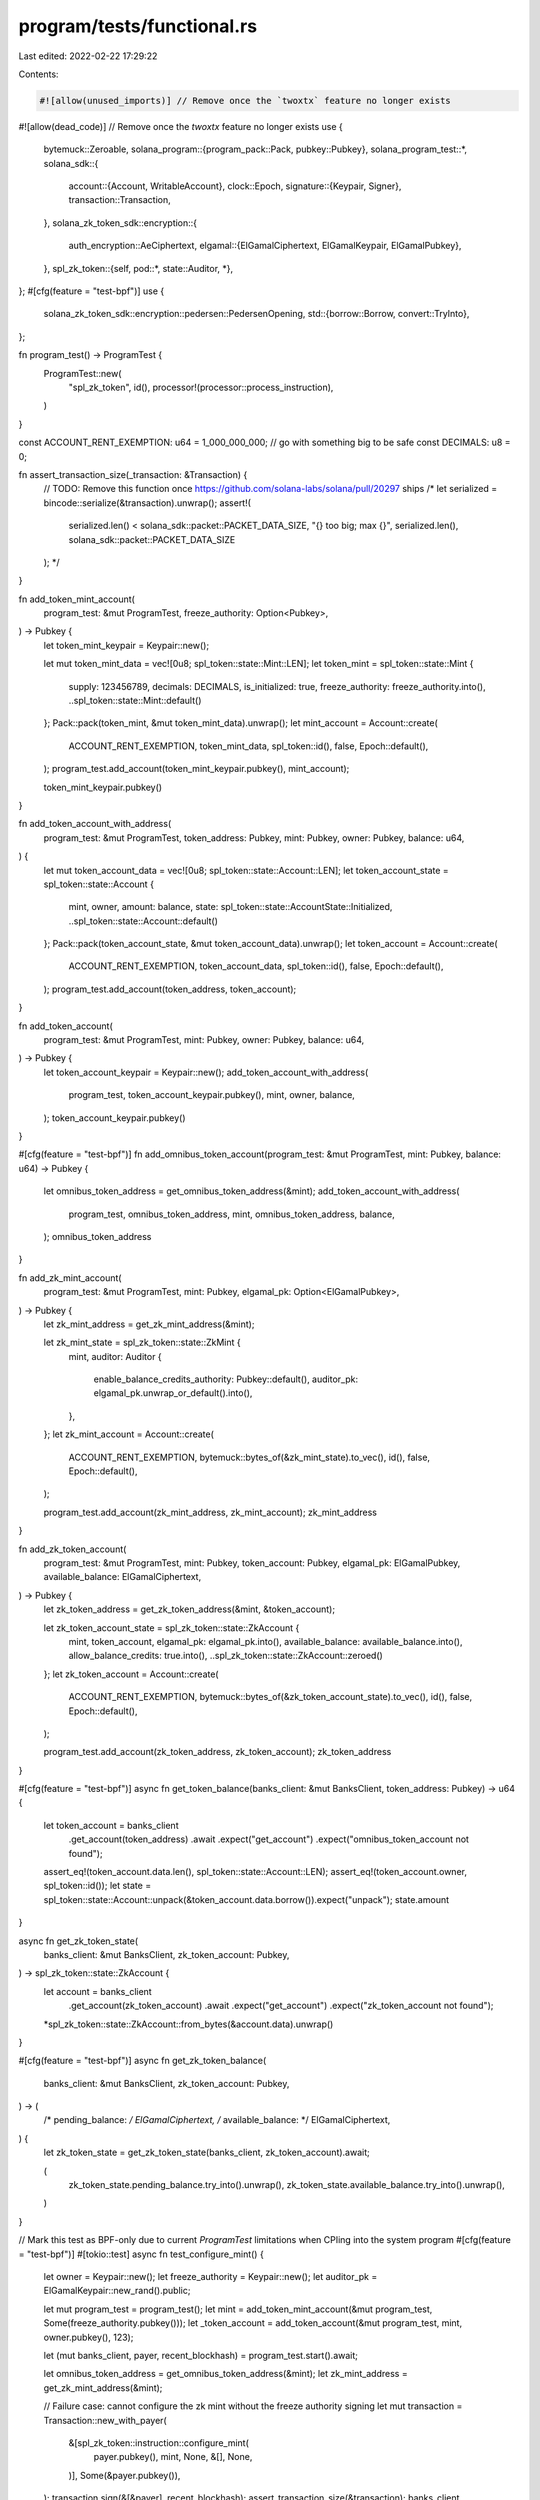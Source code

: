 program/tests/functional.rs
===========================

Last edited: 2022-02-22 17:29:22

Contents:

.. code-block:: rs

    #![allow(unused_imports)] // Remove once the `twoxtx` feature no longer exists
#![allow(dead_code)] // Remove once the `twoxtx` feature no longer exists
use {
    bytemuck::Zeroable,
    solana_program::{program_pack::Pack, pubkey::Pubkey},
    solana_program_test::*,
    solana_sdk::{
        account::{Account, WritableAccount},
        clock::Epoch,
        signature::{Keypair, Signer},
        transaction::Transaction,
    },
    solana_zk_token_sdk::encryption::{
        auth_encryption::AeCiphertext,
        elgamal::{ElGamalCiphertext, ElGamalKeypair, ElGamalPubkey},
    },
    spl_zk_token::{self, pod::*, state::Auditor, *},
};
#[cfg(feature = "test-bpf")]
use {
    solana_zk_token_sdk::encryption::pedersen::PedersenOpening,
    std::{borrow::Borrow, convert::TryInto},
};

fn program_test() -> ProgramTest {
    ProgramTest::new(
        "spl_zk_token",
        id(),
        processor!(processor::process_instruction),
    )
}

const ACCOUNT_RENT_EXEMPTION: u64 = 1_000_000_000; // go with something big to be safe
const DECIMALS: u8 = 0;

fn assert_transaction_size(_transaction: &Transaction) {
    // TODO: Remove this function once https://github.com/solana-labs/solana/pull/20297 ships
    /*
    let serialized = bincode::serialize(&transaction).unwrap();
    assert!(
        serialized.len() < solana_sdk::packet::PACKET_DATA_SIZE,
        "{} too big; max {}",
        serialized.len(),
        solana_sdk::packet::PACKET_DATA_SIZE
    );
    */
}

fn add_token_mint_account(
    program_test: &mut ProgramTest,
    freeze_authority: Option<Pubkey>,
) -> Pubkey {
    let token_mint_keypair = Keypair::new();

    let mut token_mint_data = vec![0u8; spl_token::state::Mint::LEN];
    let token_mint = spl_token::state::Mint {
        supply: 123456789,
        decimals: DECIMALS,
        is_initialized: true,
        freeze_authority: freeze_authority.into(),
        ..spl_token::state::Mint::default()
    };
    Pack::pack(token_mint, &mut token_mint_data).unwrap();
    let mint_account = Account::create(
        ACCOUNT_RENT_EXEMPTION,
        token_mint_data,
        spl_token::id(),
        false,
        Epoch::default(),
    );
    program_test.add_account(token_mint_keypair.pubkey(), mint_account);

    token_mint_keypair.pubkey()
}

fn add_token_account_with_address(
    program_test: &mut ProgramTest,
    token_address: Pubkey,
    mint: Pubkey,
    owner: Pubkey,
    balance: u64,
) {
    let mut token_account_data = vec![0u8; spl_token::state::Account::LEN];
    let token_account_state = spl_token::state::Account {
        mint,
        owner,
        amount: balance,
        state: spl_token::state::AccountState::Initialized,
        ..spl_token::state::Account::default()
    };
    Pack::pack(token_account_state, &mut token_account_data).unwrap();
    let token_account = Account::create(
        ACCOUNT_RENT_EXEMPTION,
        token_account_data,
        spl_token::id(),
        false,
        Epoch::default(),
    );
    program_test.add_account(token_address, token_account);
}

fn add_token_account(
    program_test: &mut ProgramTest,
    mint: Pubkey,
    owner: Pubkey,
    balance: u64,
) -> Pubkey {
    let token_account_keypair = Keypair::new();
    add_token_account_with_address(
        program_test,
        token_account_keypair.pubkey(),
        mint,
        owner,
        balance,
    );
    token_account_keypair.pubkey()
}

#[cfg(feature = "test-bpf")]
fn add_omnibus_token_account(program_test: &mut ProgramTest, mint: Pubkey, balance: u64) -> Pubkey {
    let omnibus_token_address = get_omnibus_token_address(&mint);
    add_token_account_with_address(
        program_test,
        omnibus_token_address,
        mint,
        omnibus_token_address,
        balance,
    );
    omnibus_token_address
}

fn add_zk_mint_account(
    program_test: &mut ProgramTest,
    mint: Pubkey,
    elgamal_pk: Option<ElGamalPubkey>,
) -> Pubkey {
    let zk_mint_address = get_zk_mint_address(&mint);

    let zk_mint_state = spl_zk_token::state::ZkMint {
        mint,
        auditor: Auditor {
            enable_balance_credits_authority: Pubkey::default(),
            auditor_pk: elgamal_pk.unwrap_or_default().into(),
        },
    };
    let zk_mint_account = Account::create(
        ACCOUNT_RENT_EXEMPTION,
        bytemuck::bytes_of(&zk_mint_state).to_vec(),
        id(),
        false,
        Epoch::default(),
    );

    program_test.add_account(zk_mint_address, zk_mint_account);
    zk_mint_address
}

fn add_zk_token_account(
    program_test: &mut ProgramTest,
    mint: Pubkey,
    token_account: Pubkey,
    elgamal_pk: ElGamalPubkey,
    available_balance: ElGamalCiphertext,
) -> Pubkey {
    let zk_token_address = get_zk_token_address(&mint, &token_account);

    let zk_token_account_state = spl_zk_token::state::ZkAccount {
        mint,
        token_account,
        elgamal_pk: elgamal_pk.into(),
        available_balance: available_balance.into(),
        allow_balance_credits: true.into(),
        ..spl_zk_token::state::ZkAccount::zeroed()
    };
    let zk_token_account = Account::create(
        ACCOUNT_RENT_EXEMPTION,
        bytemuck::bytes_of(&zk_token_account_state).to_vec(),
        id(),
        false,
        Epoch::default(),
    );

    program_test.add_account(zk_token_address, zk_token_account);
    zk_token_address
}

#[cfg(feature = "test-bpf")]
async fn get_token_balance(banks_client: &mut BanksClient, token_address: Pubkey) -> u64 {
    let token_account = banks_client
        .get_account(token_address)
        .await
        .expect("get_account")
        .expect("omnibus_token_account not found");
    assert_eq!(token_account.data.len(), spl_token::state::Account::LEN);
    assert_eq!(token_account.owner, spl_token::id());
    let state = spl_token::state::Account::unpack(&token_account.data.borrow()).expect("unpack");
    state.amount
}

async fn get_zk_token_state(
    banks_client: &mut BanksClient,
    zk_token_account: Pubkey,
) -> spl_zk_token::state::ZkAccount {
    let account = banks_client
        .get_account(zk_token_account)
        .await
        .expect("get_account")
        .expect("zk_token_account not found");
    *spl_zk_token::state::ZkAccount::from_bytes(&account.data).unwrap()
}

#[cfg(feature = "test-bpf")]
async fn get_zk_token_balance(
    banks_client: &mut BanksClient,
    zk_token_account: Pubkey,
) -> (
    /* pending_balance: */ ElGamalCiphertext,
    /* available_balance: */ ElGamalCiphertext,
) {
    let zk_token_state = get_zk_token_state(banks_client, zk_token_account).await;

    (
        zk_token_state.pending_balance.try_into().unwrap(),
        zk_token_state.available_balance.try_into().unwrap(),
    )
}

// Mark this test as BPF-only due to current `ProgramTest` limitations when CPIing into the system program
#[cfg(feature = "test-bpf")]
#[tokio::test]
async fn test_configure_mint() {
    let owner = Keypair::new();
    let freeze_authority = Keypair::new();
    let auditor_pk = ElGamalKeypair::new_rand().public;

    let mut program_test = program_test();
    let mint = add_token_mint_account(&mut program_test, Some(freeze_authority.pubkey()));
    let _token_account = add_token_account(&mut program_test, mint, owner.pubkey(), 123);

    let (mut banks_client, payer, recent_blockhash) = program_test.start().await;

    let omnibus_token_address = get_omnibus_token_address(&mint);
    let zk_mint_address = get_zk_mint_address(&mint);

    // Failure case: cannot configure the zk mint without the freeze authority signing
    let mut transaction = Transaction::new_with_payer(
        &[spl_zk_token::instruction::configure_mint(
            payer.pubkey(),
            mint,
            None,
            &[],
            None,
        )],
        Some(&payer.pubkey()),
    );
    transaction.sign(&[&payer], recent_blockhash);
    assert_transaction_size(&transaction);
    banks_client
        .process_transaction(transaction)
        .await
        .unwrap_err();

    // Success case: configure the zk mint
    let mut transaction = Transaction::new_with_payer(
        &[spl_zk_token::instruction::configure_mint(
            payer.pubkey(),
            mint,
            Some(freeze_authority.pubkey()),
            &[],
            Some(Auditor {
                auditor_pk: auditor_pk.into(),
                enable_balance_credits_authority: Pubkey::default(),
            }),
        )],
        Some(&payer.pubkey()),
    );
    transaction.sign(&[&payer, &freeze_authority], recent_blockhash);
    assert_transaction_size(&transaction);
    banks_client.process_transaction(transaction).await.unwrap();

    // Omnibus account now exists
    assert_eq!(
        get_token_balance(&mut banks_client, omnibus_token_address).await,
        0
    );

    // ZkMint account now exists
    let zk_mint_account = banks_client
        .get_account(zk_mint_address)
        .await
        .expect("get_account")
        .expect("zk_mint_account not found");

    assert_eq!(zk_mint_account.owner, spl_zk_token::id());
    let zk_mint = pod_from_bytes::<state::ZkMint>(&zk_mint_account.data).unwrap();
    assert_eq!(zk_mint.mint, mint.into());
    assert!(zk_mint.auditor.auditor_enabled());
    assert_eq!(
        zk_mint.auditor.maybe_enable_balance_credits_authority(),
        None
    );
}

#[tokio::test]
#[ignore]
async fn test_update_auditor() {
    todo!()
}

// Mark this test as BPF-only due to current `ProgramTest` limitations when CPIing into the system program
#[cfg(feature = "test-bpf")]
#[tokio::test]
async fn test_configure_account() {
    let owner = Keypair::new();
    let elgamal_pk = ElGamalKeypair::new_rand().public;

    let mut program_test = program_test();

    let mint = add_token_mint_account(&mut program_test, None);
    let token_account = add_token_account(&mut program_test, mint, owner.pubkey(), 123);
    let (mut banks_client, payer, recent_blockhash) = program_test.start().await;

    let zk_token_account = get_zk_token_address(&mint, &token_account);

    let mut transaction = Transaction::new_with_payer(
        &spl_zk_token::instruction::configure_account(
            payer.pubkey(),
            zk_token_account,
            elgamal_pk,
            AeCiphertext::default(),
            token_account,
            owner.pubkey(),
            &[],
        ),
        Some(&payer.pubkey()),
    );
    transaction.sign(&[&payer, &owner], recent_blockhash);
    assert_transaction_size(&transaction);
    banks_client.process_transaction(transaction).await.unwrap();

    // Zk token account now exists
    let account = banks_client
        .get_account(zk_token_account)
        .await
        .expect("get_account")
        .expect("zk_token_account not found");
    assert_eq!(account.owner, id());
    let zk_token_state = spl_zk_token::state::ZkAccount::from_bytes(&account.data).unwrap();
    assert_eq!(zk_token_state.mint, mint.into());
    assert_eq!(zk_token_state.token_account, token_account.into());
    assert_eq!(zk_token_state.elgamal_pk, elgamal_pk.into());
    assert_eq!(zk_token_state.allow_balance_credits, false.into());
}

#[cfg(feature = "twoxtx")]
#[tokio::test]
async fn test_close_account() {
    let owner = Keypair::new();
    let reclaim_account = Keypair::new();

    let elgamal_keypair = ElGamalKeypair::default();
    let elgamal_pk = elgamal_keypair.public;

    let mut program_test = program_test();

    let mint = add_token_mint_account(&mut program_test, None);
    let token_account = add_token_account(&mut program_test, mint, owner.pubkey(), 123);

    let zk_available_balance = 0u64;
    let zk_available_balance_ct = elgamal_pk.encrypt(zk_available_balance);
    let zk_token_account = add_zk_token_account(
        &mut program_test,
        mint,
        token_account,
        elgamal_pk,
        zk_available_balance_ct,
    );

    let (mut banks_client, payer, recent_blockhash) = program_test.start().await;
    let data =
        spl_zk_token::instruction::CloseAccountData::new(&elgamal_keypair, zk_available_balance_ct);

    let mut transaction = Transaction::new_with_payer(
        &spl_zk_token::instruction::close_account(
            zk_token_account,
            token_account,
            reclaim_account.pubkey(),
            owner.pubkey(),
            &[],
            &data,
        ),
        Some(&payer.pubkey()),
    );
    transaction.sign(&[&payer, &owner], recent_blockhash);
    assert_transaction_size(&transaction);
    banks_client.process_transaction(transaction).await.unwrap();

    // zk_token_account is now gone
    assert_eq!(
        banks_client
            .get_account(zk_token_account)
            .await
            .expect("get_account"),
        None
    );

    //confirm reclaim_account balance is correct
    assert_eq!(
        banks_client
            .get_balance(reclaim_account.pubkey())
            .await
            .expect("get_balance"),
        ACCOUNT_RENT_EXEMPTION
    );
}

// Mark this test as BPF-only due to current `ProgramTest` limitations when CPIing into the SPL Token program
#[cfg(feature = "test-bpf")]
#[cfg(feature = "twoxtx")]
#[tokio::test]
async fn test_deposit() {
    let owner = Keypair::new();
    let elgamal_pk = ElGamalKeypair::default().public;

    let mut program_test = program_test();
    let mint = add_token_mint_account(&mut program_test, None);
    let omnibus_token_address = add_omnibus_token_account(&mut program_test, mint, 0);
    let token_account = add_token_account(&mut program_test, mint, owner.pubkey(), 123);
    let zk_token_account = add_zk_token_account(
        &mut program_test,
        mint,
        token_account,
        elgamal_pk,
        ElGamalCiphertext::default(), /* 0 balance */
    );
    let (mut banks_client, payer, recent_blockhash) = program_test.start().await;

    assert_eq!(
        get_token_balance(&mut banks_client, token_account).await,
        123
    );
    assert_eq!(
        get_token_balance(&mut banks_client, omnibus_token_address).await,
        0
    );

    let mut transaction = Transaction::new_with_payer(
        &spl_zk_token::instruction::deposit(
            token_account,
            mint,
            zk_token_account,
            token_account,
            owner.pubkey(),
            &[],
            1,
            DECIMALS,
        ),
        Some(&payer.pubkey()),
    );
    transaction.sign(&[&payer, &owner], recent_blockhash);
    assert_transaction_size(&transaction);
    banks_client.process_transaction(transaction).await.unwrap();

    assert_eq!(
        get_token_balance(&mut banks_client, token_account).await,
        122
    );
    assert_eq!(
        get_token_balance(&mut banks_client, omnibus_token_address).await,
        1
    );

    let public = ElGamalPubkey::default();
    let expected_pending_ct = public.encrypt_with(1_u64, &PedersenOpening::default());

    assert_eq!(
        get_zk_token_balance(&mut banks_client, zk_token_account).await,
        (expected_pending_ct, ElGamalCiphertext::default())
    );

    assert_eq!(
        u64::from(
            get_zk_token_state(&mut banks_client, zk_token_account)
                .await
                .pending_balance_credit_counter
        ),
        1,
    );

    let mut transaction = Transaction::new_with_payer(
        &spl_zk_token::instruction::apply_pending_balance(
            zk_token_account,
            token_account,
            owner.pubkey(),
            &[],
            /*expected_pending_balance_credit_counter=*/ 1,
            AeCiphertext::default(),
        ),
        Some(&payer.pubkey()),
    );
    transaction.sign(&[&payer, &owner], recent_blockhash);
    assert_transaction_size(&transaction);
    banks_client.process_transaction(transaction).await.unwrap();

    assert_eq!(
        get_zk_token_balance(&mut banks_client, zk_token_account).await,
        (ElGamalCiphertext::default(), expected_pending_ct)
    );
}

// Mark this test as BPF-only due to current `ProgramTest` limitations when CPIing into the SPL Token program
#[cfg(feature = "test-bpf")]
#[cfg(feature = "twoxtx")]
#[tokio::test]
async fn test_withdraw() {
    let owner = Keypair::new();
    let elgamal = ElGamalKeypair::default();

    let zk_available_balance = 123;
    let zk_available_balance_ct = elgamal.public.encrypt(zk_available_balance);

    let mut program_test = program_test();
    let mint = add_token_mint_account(&mut program_test, None);
    let omnibus_token_address =
        add_omnibus_token_account(&mut program_test, mint, zk_available_balance);
    let token_account = add_token_account(&mut program_test, mint, owner.pubkey(), 0);

    let zk_token_account = add_zk_token_account(
        &mut program_test,
        mint,
        token_account,
        elgamal.public,
        zk_available_balance_ct,
    );
    let (mut banks_client, payer, recent_blockhash) = program_test.start().await;

    assert_eq!(get_token_balance(&mut banks_client, token_account).await, 0);
    assert_eq!(
        get_token_balance(&mut banks_client, omnibus_token_address).await,
        123
    );

    let withdraw_data = spl_zk_token::instruction::WithdrawData::new(
        1,
        &elgamal,
        zk_available_balance,
        zk_available_balance_ct,
    );
    let zk_new_available_balance_ct = withdraw_data.final_balance_ct;

    let mut transaction = Transaction::new_with_payer(
        &spl_zk_token::instruction::withdraw(
            zk_token_account,
            token_account,
            token_account,
            &mint,
            owner.pubkey(),
            &[],
            1,
            DECIMALS,
            AeCiphertext::default(),
            &withdraw_data,
        ),
        Some(&payer.pubkey()),
    );
    transaction.sign(&[&payer, &owner], recent_blockhash);
    assert_transaction_size(&transaction);
    banks_client.process_transaction(transaction).await.unwrap();

    assert_eq!(get_token_balance(&mut banks_client, token_account).await, 1);
    assert_eq!(
        get_token_balance(&mut banks_client, omnibus_token_address).await,
        122
    );

    assert_eq!(
        get_zk_token_balance(&mut banks_client, zk_token_account).await,
        (
            ElGamalCiphertext::default(),
            zk_new_available_balance_ct.try_into().unwrap()
        )
    );
}

#[cfg(feature = "twoxtx")]
#[tokio::test]
async fn test_transfer() {
    let owner = Keypair::new();
    let src_elgamal = ElGamalKeypair::default();
    let dst_elgamal = ElGamalKeypair::default();

    let src_zk_available_balance = 123_u64;
    let src_zk_available_balance_ct = src_elgamal.public.encrypt(src_zk_available_balance);

    let dst_zk_available_balance = 0_u64;
    let dst_zk_available_balance_ct = dst_elgamal.public.encrypt(dst_zk_available_balance);

    let mut program_test = program_test();
    let mint = add_token_mint_account(&mut program_test, None);

    let auditor_pk = ElGamalKeypair::default().public;
    let _zk_auditor_address = add_zk_mint_account(&mut program_test, mint, None);

    let src_token_account = add_token_account(&mut program_test, mint, owner.pubkey(), 0);
    let src_zk_token_account = add_zk_token_account(
        &mut program_test,
        mint,
        src_token_account,
        src_elgamal.public,
        src_zk_available_balance_ct,
    );
    let dst_token_account = add_token_account(&mut program_test, mint, owner.pubkey(), 0);
    let dst_zk_token_account = add_zk_token_account(
        &mut program_test,
        mint,
        dst_token_account,
        dst_elgamal.public,
        dst_zk_available_balance_ct,
    );
    let (mut banks_client, payer, recent_blockhash) = program_test.start().await;

    let transfer_amount = 1;

    let transfer_data = spl_zk_token::instruction::TransferData::new(
        transfer_amount,
        src_zk_available_balance,
        src_zk_available_balance_ct,
        &src_elgamal,
        dst_elgamal.public,
        auditor_pk,
    );

    let mut instructions = spl_zk_token::instruction::transfer(
        src_zk_token_account,
        src_token_account,
        dst_zk_token_account,
        dst_token_account,
        &mint,
        owner.pubkey(),
        &[],
        AeCiphertext::default(),
        &transfer_data,
    );

    instructions.push(spl_memo::build_memo(
        b"A memo in the transfer transaction.....",
        &[],
    ));
    let mut transaction = Transaction::new_with_payer(&instructions, Some(&payer.pubkey()));
    transaction.sign(&[&payer, &owner], recent_blockhash);

    assert_transaction_size(&transaction);
    banks_client.process_transaction(transaction).await.unwrap();

    assert_eq!(
        u64::from(
            get_zk_token_state(&mut banks_client, dst_zk_token_account)
                .await
                .pending_balance_credit_counter
        ),
        1,
    );

    // TODO: Check balances of src_zk_token_account and dst_zk_token_accounts

    let mut transaction = Transaction::new_with_payer(
        &spl_zk_token::instruction::apply_pending_balance(
            dst_zk_token_account,
            dst_token_account,
            owner.pubkey(),
            &[],
            1,
            AeCiphertext::default(),
        ),
        Some(&payer.pubkey()),
    );
    transaction.sign(&[&payer, &owner], recent_blockhash);
    assert_transaction_size(&transaction);
    banks_client.process_transaction(transaction).await.unwrap();

    // TODO: Check balance of dst_zk_token_account
}

#[cfg(feature = "twoxtx")]
#[tokio::test]
async fn test_transfer_self() {
    let owner = Keypair::new();

    let mut program_test = program_test();
    let mint = add_token_mint_account(&mut program_test, None);

    let auditor_pk = ElGamalKeypair::default().public;
    let _zk_auditor_address = add_zk_mint_account(&mut program_test, mint, None);

    let token_account = add_token_account(&mut program_test, mint, owner.pubkey(), 0);

    let elgamal = ElGamalKeypair::new(&owner, &token_account).unwrap();
    let zk_available_balance = 123_u64;
    let zk_available_balance_ct = elgamal.public.encrypt(zk_available_balance);

    let zk_token_account = add_zk_token_account(
        &mut program_test,
        mint,
        token_account,
        elgamal.public,
        zk_available_balance_ct,
    );
    let (mut banks_client, payer, recent_blockhash) = program_test.start().await;

    let transfer_amount = 1;

    let transfer_data = spl_zk_token::instruction::TransferData::new(
        transfer_amount,
        zk_available_balance,
        zk_available_balance_ct,
        &elgamal,
        elgamal.public,
        auditor_pk,
    );

    let mut transaction = Transaction::new_with_payer(
        &spl_zk_token::instruction::transfer(
            zk_token_account,
            token_account,
            zk_token_account,
            token_account,
            &mint,
            owner.pubkey(),
            &[],
            AeCiphertext::default(),
            &transfer_data,
        ),
        Some(&payer.pubkey()),
    );
    transaction.sign(&[&payer, &owner], recent_blockhash);

    assert_transaction_size(&transaction);
    banks_client.process_transaction(transaction).await.unwrap();

    assert_eq!(
        u64::from(
            get_zk_token_state(&mut banks_client, zk_token_account)
                .await
                .pending_balance_credit_counter
        ),
        1,
    );
}

#[tokio::test]
#[ignore]
async fn test_multisig() {
    todo!()
}


